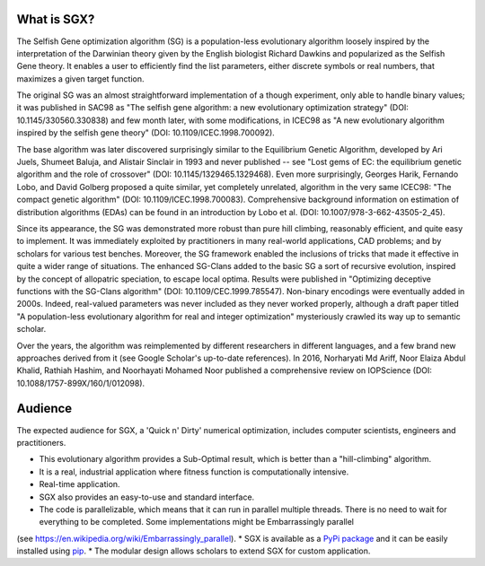 What is SGX?
============

The Selfish Gene optimization algorithm (SG) is a population-less evolutionary algorithm
loosely inspired by the interpretation of the Darwinian theory given by the English
biologist Richard Dawkins and popularized as the Selfish Gene theory.
It enables a user to efficiently find the list parameters, either discrete symbols
or real numbers, that maximizes a given target function.

The original SG was an almost straightforward implementation of a though experiment,
only able to handle binary values; it was published in SAC98 as
"The selfish gene algorithm: a new evolutionary optimization strategy" (DOI: 10.1145/330560.330838)
and few month later, with some modifications, in ICEC98 as
"A new evolutionary algorithm inspired by the selfish gene theory" (DOI: 10.1109/ICEC.1998.700092).

The base algorithm was later discovered surprisingly similar to the Equilibrium Genetic Algorithm,
developed by Ari Juels, Shumeet Baluja, and Alistair Sinclair in 1993 and never published
-- see "Lost gems of EC: the equilibrium genetic algorithm and the role of crossover" (DOI: 10.1145/1329465.1329468).
Even more surprisingly, Georges Harik, Fernando Lobo, and David Golberg proposed a quite similar,
yet completely unrelated, algorithm in the very same ICEC98: "The compact genetic algorithm"
(DOI: 10.1109/ICEC.1998.700083). Comprehensive background information on estimation of distribution algorithms (EDAs)
can be found in an introduction by Lobo et al. (DOI: 10.1007/978-3-662-43505-2_45).

Since its appearance, the SG was demonstrated more robust than pure hill climbing,
reasonably efficient, and quite easy to implement. It was immediately exploited by practitioners
in many real-world applications, CAD problems; and by scholars for various test benches.
Moreover, the SG framework enabled the inclusions of tricks that made it effective in quite
a wider range of situations. The enhanced SG-Clans added to the basic SG a sort of recursive
evolution, inspired by the concept of allopatric speciation, to escape local optima.
Results were published in "Optimizing deceptive functions with the SG-Clans algorithm" (DOI: 10.1109/CEC.1999.785547).
Non-binary encodings were eventually added in 2000s. Indeed, real-valued parameters was never included as
they never worked properly, although a draft paper titled "A population-less evolutionary algorithm
for real and integer optimization" mysteriously crawled its way up to semantic scholar.

Over the years, the algorithm was reimplemented by different researchers in different languages,
and a few brand new approaches derived from it (see Google Scholar's up-to-date references).
In 2016, Norharyati Md Ariff, Noor Elaiza Abdul Khalid, Rathiah Hashim, and Noorhayati Mohamed Noor
published a comprehensive review on IOPScience (DOI: 10.1088/1757-899X/160/1/012098).

Audience
========

The expected audience for SGX, a 'Quick n' Dirty' numerical optimization,
includes computer scientists, engineers and practitioners.

* This evolutionary algorithm provides a Sub-Optimal result, which is better than a "hill-climbing" algorithm.
* It is a real, industrial application where fitness function is computationally intensive.
* Real-time application.
* SGX also provides an easy-to-use and standard interface.
* The code is parallelizable, which means that it can run in parallel multiple threads. There is no need to wait for everything to be completed. Some implementations might be Embarrassingly parallel
(see `<https://en.wikipedia.org/wiki/Embarrassingly_parallel>`_).
* SGX is available as a `PyPi package <https://pypi.org/project/sgx/>`_ and it can be easily installed using
`pip <https://en.wikipedia.org/wiki/Pip_%28package_manager%29>`_.
* The modular design allows scholars to extend SGX for custom application.